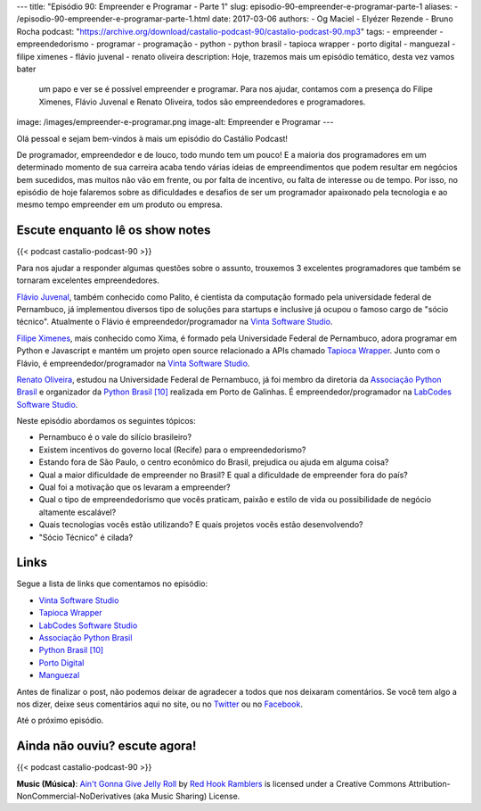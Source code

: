 ---
title: "Episódio 90: Empreender e Programar - Parte 1"
slug: episodio-90-empreender-e-programar-parte-1
aliases:
- /episodio-90-empreender-e-programar-parte-1.html
date: 2017-03-06
authors:
- Og Maciel
- Elyézer Rezende
- Bruno Rocha
podcast: "https://archive.org/download/castalio-podcast-90/castalio-podcast-90.mp3"
tags:
- empreender
- empreendedorismo
- programar
- programação
- python
- python brasil
- tapioca wrapper
- porto digital
- manguezal
- filipe ximenes
- flávio juvenal
- renato oliveira
description: Hoje, trazemos mais um episódio temático, desta vez vamos bater
              um papo e ver se é possível empreender e programar. Para nos
              ajudar, contamos com a presença do Filipe Ximenes, Flávio Juvenal
              e Renato Oliveira, todos são empreendedores e programadores.
image: /images/empreender-e-programar.png
image-alt: Empreender e Programar
---

Olá pessoal e sejam bem-vindos à mais um episódio do Castálio Podcast!

De programador, empreendedor e de louco, todo mundo tem um pouco! E a maioria
dos programadores em um determinado momento de sua carreira acaba tendo várias
ideias de empreendimentos que podem resultar em negócios bem sucedidos, mas
muitos não vão em frente, ou por falta de incentivo, ou falta de interesse ou
de tempo. Por isso, no episódio de hoje falaremos sobre as dificuldades e
desafios de ser um programador apaixonado pela tecnologia e ao mesmo tempo
empreender em um produto ou empresa.

.. more

Escute enquanto lê os show notes
--------------------------------

{{< podcast castalio-podcast-90 >}}

.. raw:: html

    <br />

Para nos ajudar a responder algumas questões sobre o assunto, trouxemos 3
excelentes programadores que também se tornaram excelentes empreendedores.

`Flávio Juvenal <https://twitter.com/flaviojuvenal>`_, também conhecido como
Palito, é cientista da computação formado pela universidade federal de
Pernambuco, já implementou diversos tipo de soluções para startups e inclusive
já ocupou o famoso cargo de "sócio técnico".  Atualmente o Flávio é
empreendedor/programador na `Vinta Software Studio`_.

`Filipe Ximenes <https://twitter.com/xima>`_, mais conhecido como Xima, é
formado pela Universidade Federal de Pernambuco, adora programar em Python e
Javascript e mantém um projeto open source relacionado a APIs chamado `Tapioca
Wrapper`_.  Junto com o Flávio, é empreendedor/programador na `Vinta Software
Studio`_.

`Renato Oliveira <https://twitter.com/_renatoOliveira>`_, estudou na
Universidade Federal de Pernambuco, já foi membro da diretoria da `Associação
Python Brasil`_ e organizador da `Python Brasil [10]`_ realizada em Porto de
Galinhas. É empreendedor/programador na `LabCodes Software Studio`_.

Neste episódio abordamos os seguintes tópicos:

* Pernambuco é o vale do silício brasileiro?
* Existem incentivos do governo local (Recife) para o empreendedorismo?
* Estando fora de São Paulo, o centro econômico do Brasil, prejudica ou ajuda
  em alguma coisa?
* Qual a maior dificuldade de empreender no Brasil? E qual a dificuldade de
  empreender fora do país?
* Qual foi a motivação que os levaram a empreender?
* Qual o tipo de empreendedorismo que vocês praticam, paixão e estilo de vida
  ou possibilidade de negócio altamente escalável?
* Quais tecnologias vocês estão utilizando? E quais projetos vocês estão
  desenvolvendo?
* "Sócio Técnico" é cilada?

Links
-----

Segue a lista de links que comentamos no episódio:

* `Vinta Software Studio`_
* `Tapioca Wrapper`_
* `LabCodes Software Studio`_
* `Associação Python Brasil`_
* `Python Brasil [10]`_
* `Porto Digital`_
* `Manguezal`_

Antes de finalizar o post, não podemos deixar de agradecer a todos que nos
deixaram comentários. Se você tem algo a nos dizer, deixe seus comentários aqui
no site, ou no `Twitter <https://twitter.com/castaliopod>`_ ou no `Facebook
<https://www.facebook.com/castaliopod>`_.

Até o próximo episódio.

Ainda não ouviu? escute agora!
------------------------------

{{< podcast castalio-podcast-90 >}}

.. class:: alert alert-info

    **Music (Música)**: `Ain't Gonna Give Jelly Roll`_ by `Red Hook Ramblers`_ is licensed under a Creative Commons Attribution-NonCommercial-NoDerivatives (aka Music Sharing) License.

.. Mentioned
.. _Vinta Software Studio: https://www.vinta.com.br/
.. _Tapioca Wrapper: https://github.com/vintasoftware/tapioca-wrapper
.. _LabCodes Software Studio: http://labcodes.com.br/
.. _Associação Python Brasil: http://associacao.python.org.br/
.. _Python Brasil [10]: http://2014.pythonbrasil.org.br/
.. _Porto Digital: http://portodigital.org/
.. _Manguezal: http://manguez.al/

.. Footer
.. _Ain't Gonna Give Jelly Roll: http://freemusicarchive.org/music/Red_Hook_Ramblers/Live__WFMU_on_Antique_Phonograph_Music_Program_with_MAC_Feb_8_2011/Red_Hook_Ramblers_-_12_-_Aint_Gonna_Give_Jelly_Roll
.. _Red Hook Ramblers: http://www.redhookramblers.com/
